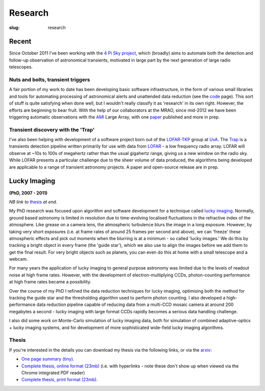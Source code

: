########
Research
########
:slug: research

======
Recent
======

Since October 2011 I've been working with the `4 Pi Sky project`_, 
which (broadly) aims to automate both the detection and follow-up observation
of astronomical transients, motivated in large part by the next generation
of large radio telescopes.

Nuts and bolts, transient triggers
----------------------------------
A fair portion of my work to date has been developing basic software 
infrastructure, in the form of various small libraries and tools for automating 
processing of astronomical alerts and unattended data reduction 
(see the `code <{filename}code.rst>`_ page).
This sort of stuff is quite satisfying when done well,
but I wouldn't really classify it as 'research' in its own right. 
However, the efforts are beginning to bear fruit. 
With the help of our collaborators at the MRAO, 
since mid-2012 we have been triggering automatic observations with the 
`AMI`_ Large Array, with one `paper`_ published and more in prep.  
 
Transient discovery with the 'Trap'
-----------------------------------
I've also been helping with development of a software project born out of the
`LOFAR-TKP`_ group at `UvA`_.
The `Trap`_ is a transients detection pipeline 
written primarily for use with data from 
`LOFAR`_ - a low frequency radio array. LOFAR will observe at ~10s to 100s 
of megahertz rather than the usual gigahertz range, 
giving us a new window on the radio sky.
While LOFAR presents a particular challenge due to the sheer volume
of data produced, the algorithms being developed are applicable to a range 
of transient astronomy projects. 
A paper and open-source release are in prep.

=============
Lucky Imaging
=============

**(PhD, 2007 - 2011)**

*NB link to* thesis_ *at end.*

My PhD research was focused upon algorithm and software development for a 
technique called 
`lucky imaging <http://www.ast.cam.ac.uk/research/lucky>`_.
Normally, ground based astronomy is limited in resolution due to time-evolving 
localised fluctuations in the refractive index of the atmosphere. 
Like grease on a camera lens, the atmospheric turbulence blurs the image in a 
long exposure. 
However, by taking very short exposures (i.e. at frame rates of around 25 frames 
per second and above),
we can 'freeze' these atmospheric effects and pick out moments when the blurring 
is at a minimum - so called 'lucky images.' We do this by tracking a bright 
object in every frame (the 'guide star'), which we also use to align the images 
before we add them to get the final result. 
For very bright objects such as planets, you can even do this at home 
with a small telescope and a webcam.

For many years the application of lucky imaging to general purpose astronomy was limited due to 
the levels of readout noise at high frame rates. However, with the development of electron-multiplying
CCDs, photon-counting performance at high frame rates became a possibility.

Over the course of my PhD I refined the data reduction techniques for lucky imaging,
optimising both the method for tracking the guide star and the thresholding algorithm used to 
perform photon counting. I also developed a high-performance data reduction pipeline
capable of reducing data from a multi-CCD mosaic camera at around 200 megabytes a second - 
lucky imaging with large format CCDs rapidly becomes a serious data handling challenge.  

I also did some work on Monte-Carlo simulation of lucky imaging data, 
both for simulation of combined adaptive-optics + lucky imaging systems, and for development 
of more sophisticated wide-field lucky imaging algorithms.

Thesis
------

If you're interested in the details you can download my thesis via the following
links, or via the `arxiv <http://arxiv.org/abs/1404.5907>`_:
  
- `One page summary (tiny). <http://www.astro.soton.ac.uk/~ts3e11/files/Staley_thesis_summary.pdf>`_  
- `Complete thesis, online format (23mb) <http://www.astro.soton.ac.uk/~ts3e11/files/Staley_thesis_online_version.pdf>`_  
  (i.e. with hyperlinks - note these don't show up when viewed via the Chrome integrated PDF reader)
- `Complete thesis, print format (23mb). <http://www.astro.soton.ac.uk/~ts3e11/files/Staley_thesis_print_version.pdf>`_ 

.. _4 Pi Sky project: http://www2.physics.ox.ac.uk/research/four-pi-sky

.. _AMI: http://www.mrao.cam.ac.uk/facilities/ami/
.. _paper: http://ukads.nottingham.ac.uk/abs/2012arXiv1211.3115S

.. _lofar-tkp: http://www.transientskp.org/
.. _uva:  http://www.astro.uva.nl/
.. _trap: http://docs.transientskp.org/
.. _lofar: http://en.wikipedia.org/wiki/LOFAR